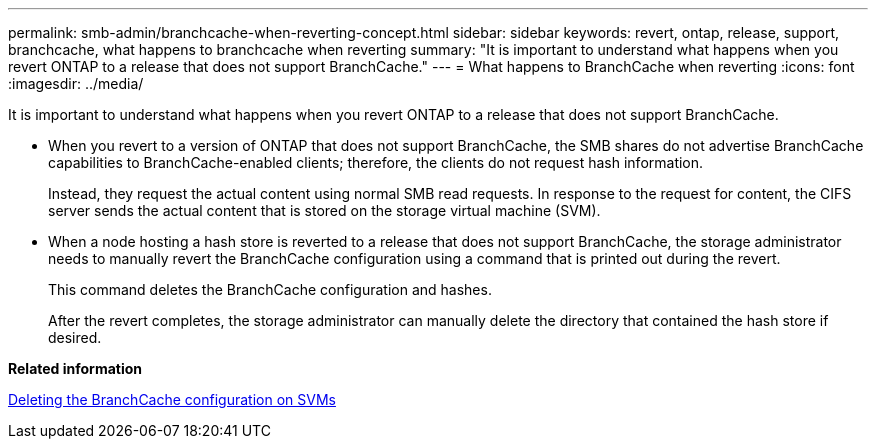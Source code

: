 ---
permalink: smb-admin/branchcache-when-reverting-concept.html
sidebar: sidebar
keywords: revert, ontap, release, support, branchcache, what happens to branchcache when reverting
summary: "It is important to understand what happens when you revert ONTAP to a release that does not support BranchCache."
---
= What happens to BranchCache when reverting
:icons: font
:imagesdir: ../media/

[.lead]
It is important to understand what happens when you revert ONTAP to a release that does not support BranchCache.

* When you revert to a version of ONTAP that does not support BranchCache, the SMB shares do not advertise BranchCache capabilities to BranchCache-enabled clients; therefore, the clients do not request hash information.
+
Instead, they request the actual content using normal SMB read requests. In response to the request for content, the CIFS server sends the actual content that is stored on the storage virtual machine (SVM).

* When a node hosting a hash store is reverted to a release that does not support BranchCache, the storage administrator needs to manually revert the BranchCache configuration using a command that is printed out during the revert.
+
This command deletes the BranchCache configuration and hashes.
+
After the revert completes, the storage administrator can manually delete the directory that contained the hash store if desired.

*Related information*

xref:delete-branchcache-config-svms-concept.adoc[Deleting the BranchCache configuration on SVMs]
